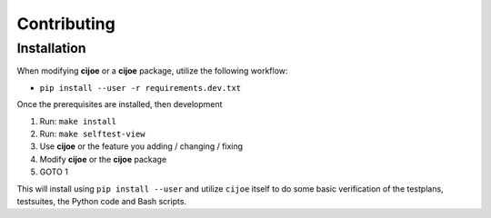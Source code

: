 .. _sec-contributing:

==============
 Contributing
==============

Installation
------------

When modifying **cijoe** or a **cijoe** package, utilize the following
workflow:

* ``pip install --user -r requirements.dev.txt``

Once the prerequisites are installed, then development 

1. Run: ``make install``
2. Run: ``make selftest-view``
3. Use **cijoe** or the feature you adding / changing / fixing
4. Modify **cijoe** or the **cijoe** package
5. GOTO 1

This will install using ``pip install --user`` and utilize ``cijoe`` itself to
do some basic verification of the testplans, testsuites, the Python code and
Bash scripts.
